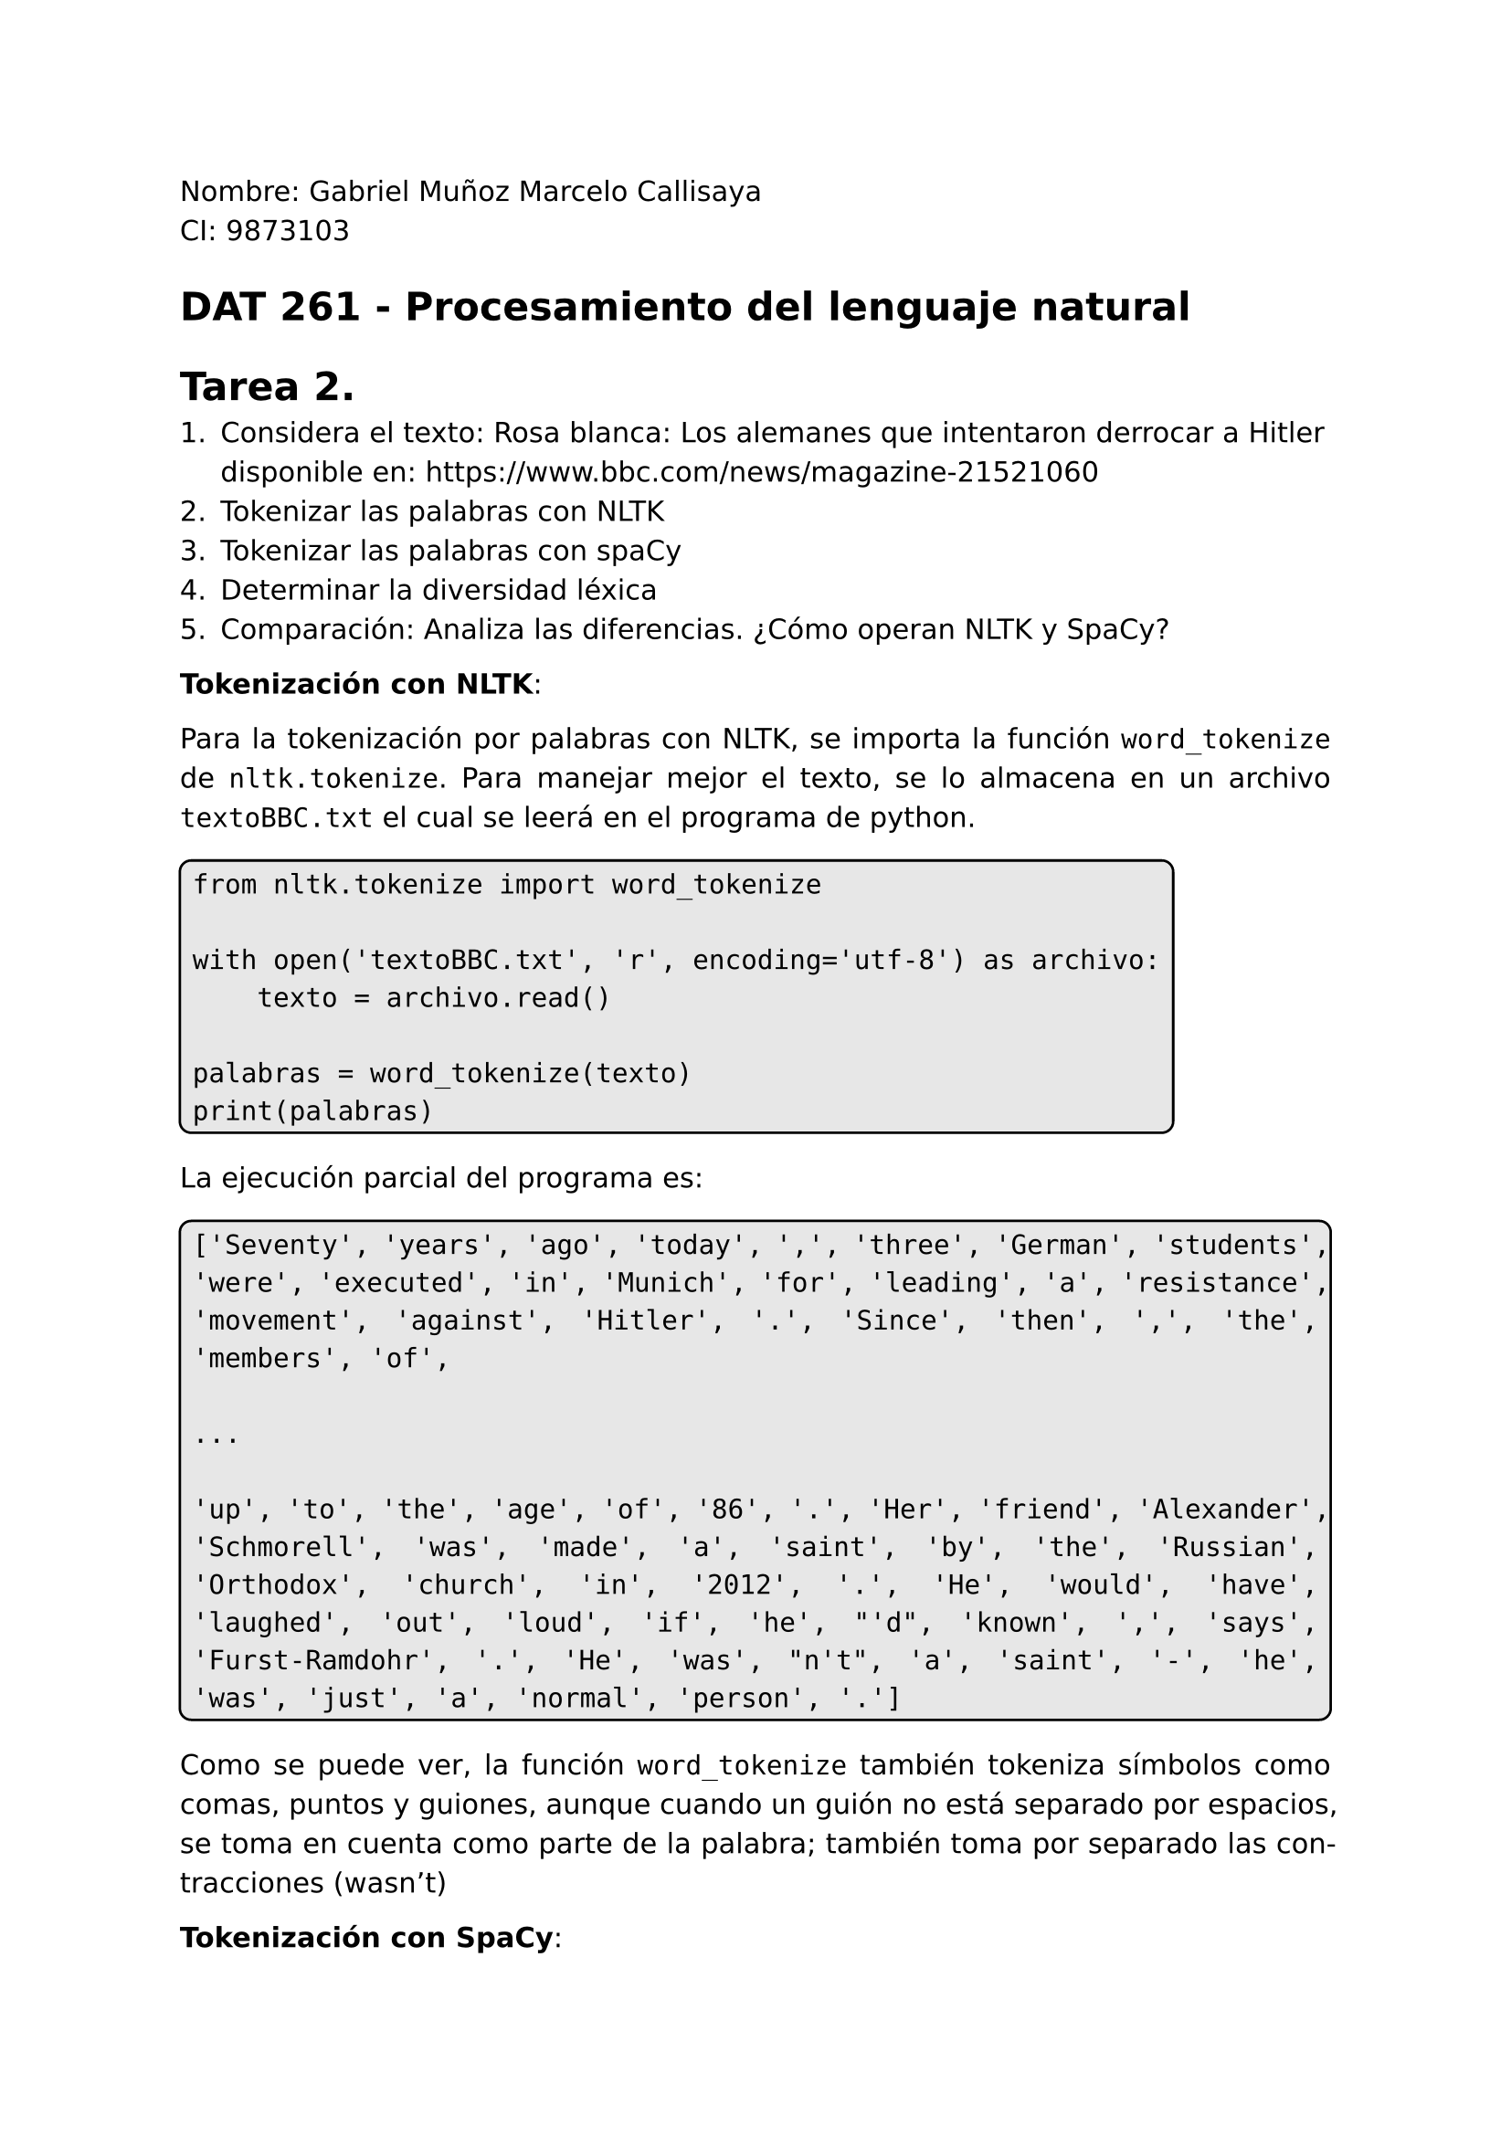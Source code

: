 #set page(
  margin: (x: 2.5cm, y: 2.5cm) //Para trabajos digitales e impresos simples
  // margin: (left: 3.8cm, y: 2.5cm, right: 2.5cm) //Para trabajos impresos a doble cara
)
#set text(lang:"es")
#set text(font: "DejaVu Sans")
#show math.equation: set text(font: "DejaVu Math TeX Gyre")
#set par(justify: true)
#show raw: set text(size: 1.2em)
// #show raw: it => block(
//   stroke: black,
//   radius: 5pt,
//   inset: 5pt,
//   fill: rgb("#bdbdbd5e")
// )[#it]
// #let mono(content) = raw(content)
#let cajaCodigo(contenido) = {
  block(
    stroke: black,
    radius: 5pt,
    inset: 5pt,
    fill: rgb("#bdbdbd5e"),
    // Verificar si el contenido es de tipo content y un bloque raw
    if type(contenido) == content and contenido.func() == raw {
      contenido
    } else {
      raw(str(contenido))
    }
  )
}

Nombre: Gabriel Muñoz Marcelo Callisaya\
CI: 9873103\
= DAT 261 - Procesamiento del lenguaje natural
= Tarea 2.

1. Considera el texto: Rosa blanca: Los alemanes que intentaron derrocar a Hitler disponible en: https://www.bbc.com/news/magazine-21521060
2. Tokenizar las palabras con NLTK
3. Tokenizar las palabras con spaCy
4. Determinar la diversidad léxica
5. Comparación: Analiza las diferencias. ¿Cómo operan NLTK y SpaCy?

*Tokenización con NLTK*:

Para la tokenización por palabras con NLTK, se importa la función `word_tokenize` de `nltk.tokenize`. Para manejar mejor el texto, se lo almacena en un archivo `textoBBC.txt` el cual se leerá en el programa de python.

#cajaCodigo("from nltk.tokenize import word_tokenize

with open('textoBBC.txt', 'r', encoding='utf-8') as archivo:
    texto = archivo.read()

palabras = word_tokenize(texto)
print(palabras)")

La ejecución parcial del programa es:

#block(stroke: black, radius: 5pt ,inset: 5pt, fill: rgb("#bdbdbd5e"))[
```regex
['Seventy', 'years', 'ago', 'today', ',', 'three', 'German', 'students', 'were', 'executed', 'in', 'Munich', 'for', 'leading', 'a', 'resistance', 'movement', 'against', 'Hitler', '.', 'Since', 'then', ',', 'the', 'members', 'of', 

...

'up', 'to', 'the', 'age', 'of', '86', '.', 'Her', 'friend', 'Alexander', 'Schmorell', 'was', 'made', 'a', 'saint', 'by', 'the', 'Russian', 'Orthodox', 'church', 'in', '2012', '.', 'He', 'would', 'have', 'laughed', 'out', 'loud', 'if', 'he', "'d", 'known', ',', 'says', 'Furst-Ramdohr', '.', 'He', 'was', "n't", 'a', 'saint', '-', 'he', 'was', 'just', 'a', 'normal', 'person', '.']
```
]

Como se puede ver, la función `word_tokenize` también tokeniza símbolos como comas, puntos y guiones, aunque cuando un guión no está separado por espacios, se toma en cuenta como parte de la palabra; también toma por separado las contracciones (wasn't)

*Tokenización con SpaCy*:

Para la tokenización con SpaCy, se usa un modelo "blank" en inglés, se lee el mismo archivo `textoBBC.txt`.

#block(stroke: black, radius: 5pt ,inset: 5pt, fill: rgb("#bdbdbd5e"))[
```regex
import spacy
nlp = spacy.blank("en")

with open('textoBBC.txt', 'r', encoding='utf-8') as archivo:
    texto = archivo.read()

doc = nlp(texto)

for token in doc:
    print(token)
```
]

La ejecución parcial del programa es:

#block(stroke: black, radius: 5pt ,inset: 5pt, fill: rgb("#bdbdbd5e"))[
```regex
Seventy
years
ago
today
,
three
German
students
were
executed
in
Munich
for

...

Ramdohr
.
He
was
n't
a
saint
-
he
was
just
a
normal
person
.
```
]

`SpaCy` imrpime los tokens en líneas separadas, pero esta es una diferencia únicamente visual. Como con `NLTK`, `SpaCy` reconoce símbolos como comas, puntos y guiones.

*Diversidad léxica*:

Para encontrar la diversidad léxica, se sigue la fórmula:
$
  "Diversidad léxica" = "Tipos" / "Tokens"
$

Donde los tipos son como los tokens pero sin repeticiones y la cantidad de tokens no puede ser cero.

Se usaron programas de python para determinar la cantidad de tipos, tanto con NLTK como con SpaCY.

En NLTK:

#block(stroke: black, radius: 5pt ,inset: 5pt, fill: rgb("#bdbdbd5e"))[
```regex
import nltk
from nltk.tokenize import word_tokenize

with open('textoBBC.txt', 'r', encoding='utf-8') as archivo:
    texto = archivo.read()

Tokens = word_tokenize(texto.lower())

tipos = set(Tokens)

tokens = len(Tokens)

ttr = len(tipos) / tokens if tokens > 0 else 0

print(f"Tipos: {len(tipos)}")
print(f"Tokens: {tokens}")
print(f"Diversidad léxica: {ttr:.4f}")
```
]

Corrida:

#block(stroke: black, radius: 5pt ,inset: 5pt, fill: rgb("#bdbdbd5e"))[
```regex
Tipos: 410
Tokens: 1062
Diversidad léxica: 0.3861
```
]
 
En SpaCy:

#block(stroke: black, radius: 5pt ,inset: 5pt, fill: rgb("#bdbdbd5e"))[
```regex
import spacy

nlp = spacy.blank("en")

with open('textoBBC.txt', 'r', encoding='utf-8') as archivo:
    texto = archivo.read()

doc = nlp(texto.lower())

Tokens = [token.text for token in doc if not token.is_space]

tipos = set(Tokens)

tokens = len(Tokens)
ttr = len(tipos) / tokens if tokens > 0 else 0

print(f"Tipos: {len(tipos)}")
print(f"Tokens: {tokens}")
print(f"Diversidad léxica: {ttr:.4f}")
```
]

Corrida:

#block(stroke: black, radius: 5pt ,inset: 5pt, fill: rgb("#bdbdbd5e"))[
```regex
Tipos: 412
Tokens: 1098
Diversidad léxica: 0.3752
```
]

En porcentajes, los resultados son:
- `NLTK`: 38.61%
- `SpaCy`: 37.52%

*Comparación*:

Aunque ambas librerías mostraron resultados similares, hubieron algunas diferencias pequeñas en la cantidad de tipos y tokens, lo cual afecto minimamente a la diversidad léxica.

Las diferencias se deben a la forma de tokenizar los textos por parte de cada librería. En el texto, se habla de Liselotte Furst-Ramdohr, cuyo apellido lleva un guión, en `NLTK`, se considera a su apellido como un solo token, mientras que en `SpaCy`, se consideran como tres ('Furst', '-', 'Ramdohr'). Cuando un guión está rodeado por espacios, ambas librerías lo tratan igual, como un token aparte, pero si no está con espacios, se genera la diferencia entre librerías.

En el texto aparecen otros guiones sin espacios, como `99-year-old`, `best-known` u `Oscar-nominated`. Estos casos son los responsables de la discrepancia entre la cantidad encontrada de tipos y tokens entre ambas librerías.

En conclusión, ambas librerías manejan la tokenización de una forma muy similar, aunque con pequeñas diferencias con casos especiales como con los guiones, los resultados al calcular la diversidad léxica son prácticamente iguales.

\

El código usado para tokenizar fue adaptado de https://www.geeksforgeeks.org/nlp/tokenization-using-spacy-library/ y https://www.geeksforgeeks.org/nlp/spacy-for-natural-language-processing/